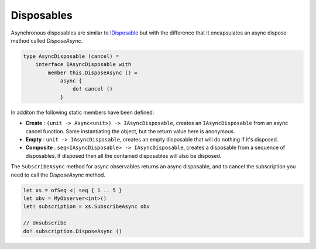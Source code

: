 ===========
Disposables
===========

Asynchronous disposables are similar to `IDisposable
<https://docs.microsoft.com/en-us/dotnet/api/system.idisposable?view=netcore-2.1>`_
but with the difference that it encapsulates an async dispose method
called `DisposeAsync`.

.. code:: fsharp

    type AsyncDisposable (cancel) =
        interface IAsyncDisposable with
            member this.DisposeAsync () =
                async {
                    do! cancel ()
                }

In additon the following static members have been defined:

- **Create** : ``(unit -> Async<unit>) -> IAsyncDisposable``, creates an
  ``IAsyncDisposable`` from an async cancel function. Same instantiating
  the object, but the return value here is anonymous.

- **Empty** : ``unit -> IAsyncDisposable``, creates an empty disposable
  that will do nothing if it's disposed.

- **Composite** : ``seq<IAsyncDisposable> -> IAsyncDisposable``, creates a
  disposable from a sequence of disposables. If disposed then all the
  contained disposables will also be disposed.

The ``SubscribeAsync`` method for async observables returns an async
disposable, and to cancel the subscription you need to call the
`DisposeAsync` method.

.. code:: fsharp

    let xs = ofSeq <| seq { 1 .. 5 }
    let obv = MyObserver<int>()
    let! subscription = xs.SubscribeAsync obv

    // Unsubscribe
    do! subscription.DisposeAsync ()
